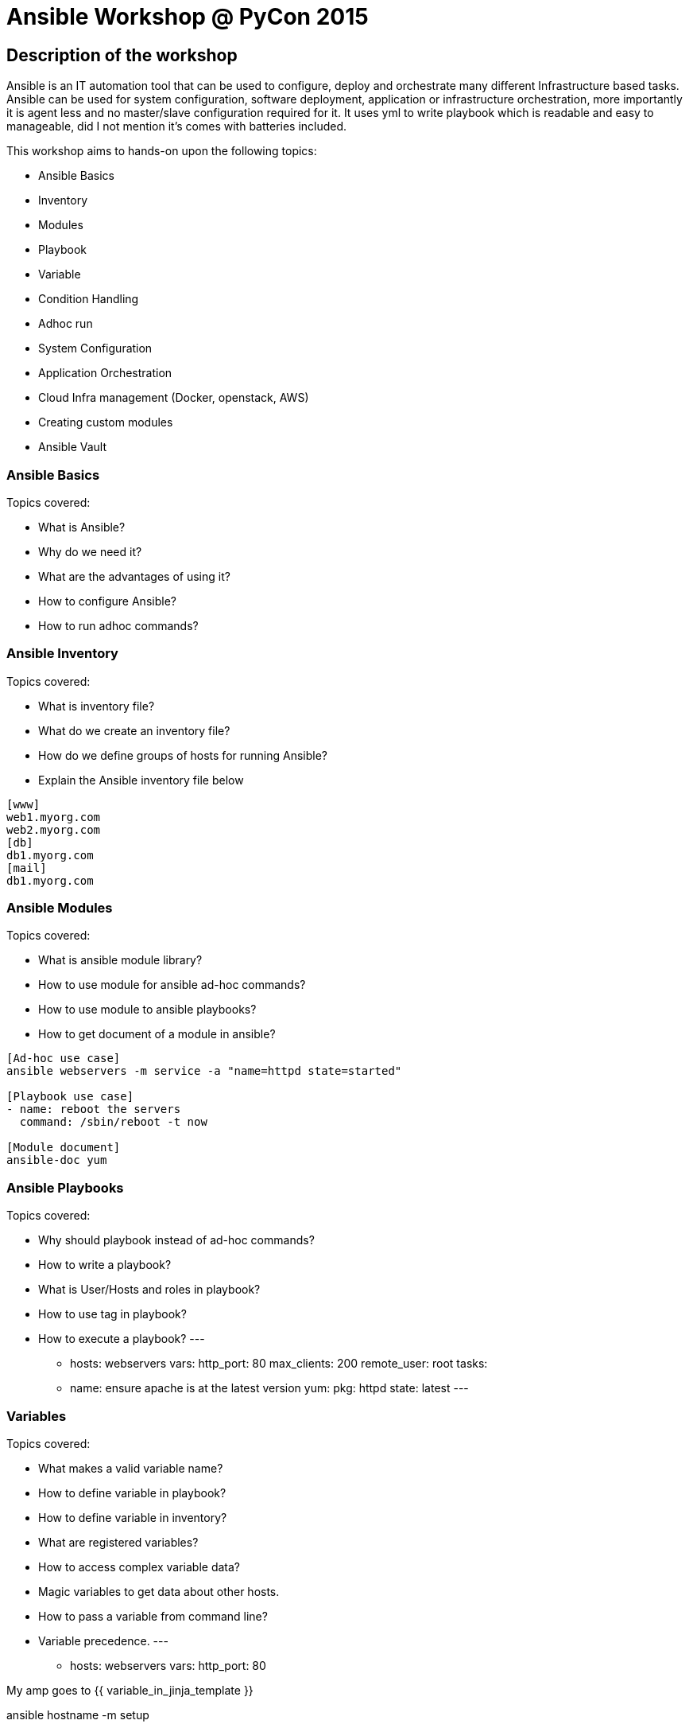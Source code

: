 Ansible Workshop @ PyCon 2015
=============================

== Description of the workshop ==
Ansible is an IT automation tool that can be used to configure, deploy and orchestrate many different Infrastructure based tasks. Ansible can be used for system configuration, software deployment, application or infrastructure orchestration, more importantly it is agent less and no master/slave configuration required for it. It uses yml to write playbook which is readable and easy to manageable, did I not mention it's comes with batteries included.

This workshop aims to hands-on upon the following topics:

* Ansible Basics
* Inventory
* Modules
* Playbook
* Variable
* Condition Handling
* Adhoc run
* System Configuration
* Application Orchestration
* Cloud Infra management (Docker, openstack, AWS)
* Creating custom modules
* Ansible Vault

=== Ansible Basics ===
Topics covered:

* What is Ansible?
* Why do we need it?
* What are the advantages of using it?
* How to configure Ansible?
* How to run adhoc commands?

=== Ansible Inventory ===
Topics covered:

* What is inventory file?
* What do we create an inventory file?
* How do we define groups of hosts for running Ansible?
* Explain the Ansible inventory file below
----
[www]
web1.myorg.com
web2.myorg.com
[db]
db1.myorg.com
[mail]
db1.myorg.com
----

=== Ansible Modules ===
Topics covered:

* What is ansible module library?
* How to use module for ansible ad-hoc commands?
* How to use module to ansible playbooks?
* How to get document of a module in ansible?
----
[Ad-hoc use case]
ansible webservers -m service -a "name=httpd state=started"

[Playbook use case]
- name: reboot the servers
  command: /sbin/reboot -t now

[Module document]
ansible-doc yum
----

=== Ansible Playbooks ===
Topics covered:

* Why should playbook instead of ad-hoc commands?
* How to write a playbook?
* What is User/Hosts and roles in playbook?
* How to use tag in playbook?
* How to execute a playbook?
---
- hosts: webservers
  vars:
    http_port: 80
    max_clients: 200
    remote_user: root
    tasks:
        - name: ensure apache is at the latest version
          yum:
            pkg: httpd
            state: latest
---

=== Variables ===
Topics covered:

* What makes a valid variable name?
* How to define variable in playbook?
* How to define variable in inventory?
* What are registered variables?
* How to access complex variable data?
* Magic variables to get data about other hosts.
* How to pass a variable from command line?
* Variable precedence.
---
- hosts: webservers
  vars:
      http_port: 80

My amp goes to {{ variable_in_jinja_template }}

ansible hostname -m setup

ansible-playbook release.yml --extra-vars "version=1.23.45 other_variable=foo"
---

=== Condition Handling ===
Topics covered:

* How to handle different condition in ansible playbook?
* How to use register variable to apply a condition?
* How to apply condition for a specific role?
---
- include: tasks/sometasks.yml
  when: "'reticulating splines' in output"

tasks:
    - command: echo {{ item }}
      with_items: [ 0, 2, 4, 6, 8, 10 ]
      when: item > 5
---

=== Ad-hoc Run ===
Topics covered:

* Why would you use ad-hoc tasks versus playbooks?
* Parallelism and Shell Commands using ansible ad-hoc.
* Usecase of ad-hoc commands. like file-transfer, managing services etc.
---
ansible webservers -m service -a "name=httpd state=restarted"
ansible webservers -m git -a "repo=git://foo.example.org/repo.git dest=/srv/myapp version=HEAD"
ansible all -m user -a "name=foo state=absent"
---
